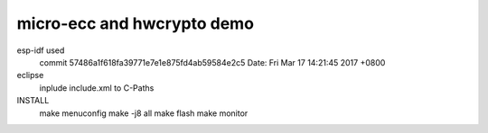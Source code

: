 micro-ecc and hwcrypto demo
===========================

esp-idf used
	commit 57486a1f618fa39771e7e1e875fd4ab59584e2c5
	Date:   Fri Mar 17 14:21:45 2017 +0800

eclipse
	inplude include.xml to C-Paths

INSTALL
	make menuconfig
	make -j8 all
	make flash
	make monitor


